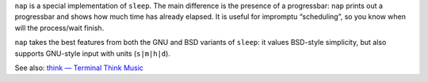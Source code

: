 .. title: nap
.. slug: nap
.. date: 1970-01-01T00:00:00+00:00
.. description: sleep with a progressbar.
.. status: 5
.. download: https://github.com/Kwpolska/nap/releases
.. github: https://github.com/Kwpolska/nap
.. bugtracker: https://github.com/Kwpolska/nap/issues
.. role: Maintainer
.. license: 3-clause BSD
.. featured: False
.. language: C
.. sort: 80

``nap`` is a special implementation of ``sleep``.  The main difference is the
presence of a progressbar: ``nap`` prints out a progressbar and shows how much
time has already elapsed.  It is useful for impromptu “scheduling”, so you know
when will the process/wait finish.

``nap`` takes the best features from both the GNU and BSD variants of
``sleep``: it values BSD-style simplicity, but also supports GNU-style input
with units (``s|m|h|d``).

See also: `think — Terminal Think Music <../think/>`_
